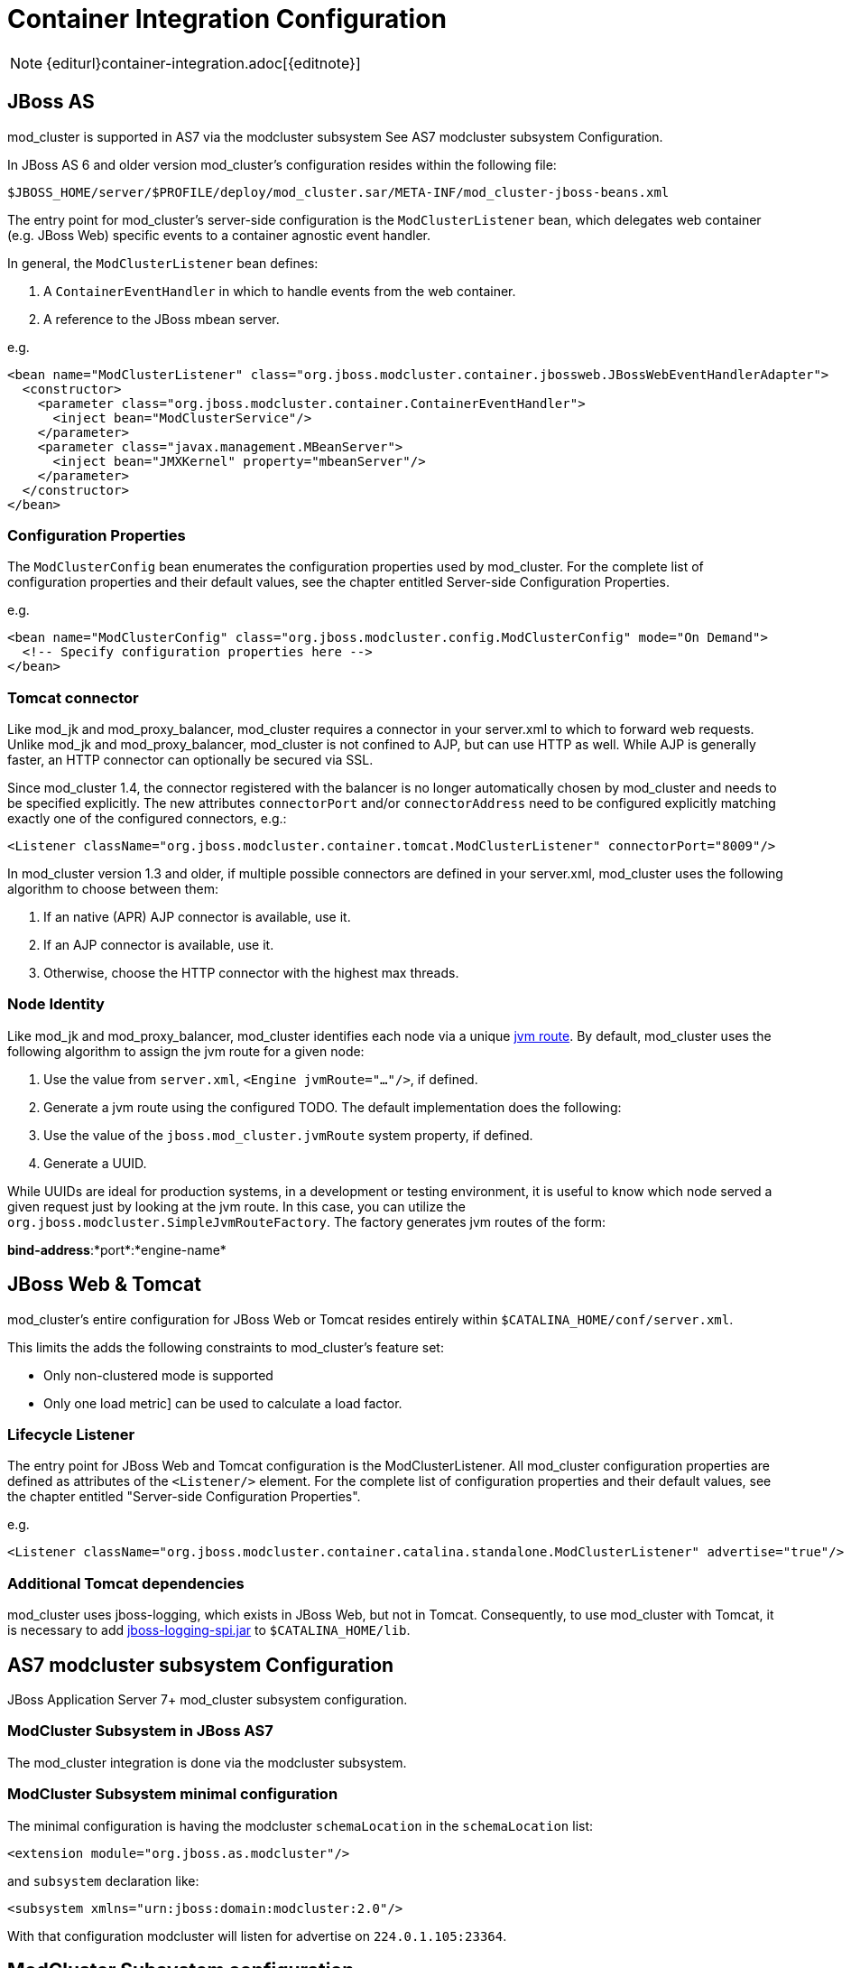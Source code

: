 = Container Integration Configuration

NOTE: {editurl}container-integration.adoc[{editnote}]

== JBoss AS

////
TODO: JBoss AS 5, 7, Wildfly (Undertow)
////


mod_cluster is supported in AS7 via the modcluster subsystem See AS7 modcluster subsystem Configuration.

In JBoss AS 6 and older version mod_cluster's configuration resides within the
following file:

    $JBOSS_HOME/server/$PROFILE/deploy/mod_cluster.sar/META-INF/mod_cluster-jboss-beans.xml

The entry point for mod_cluster's server-side configuration is the `ModClusterListener` bean, which delegates web container
(e.g. JBoss Web) specific events to a container agnostic event handler.

In general, the `ModClusterListener` bean defines:

1. A `ContainerEventHandler` in which to handle events from the web container.
2. A reference to the JBoss mbean server.

e.g.

[source,xml]
----
<bean name="ModClusterListener" class="org.jboss.modcluster.container.jbossweb.JBossWebEventHandlerAdapter">
  <constructor>
    <parameter class="org.jboss.modcluster.container.ContainerEventHandler">
      <inject bean="ModClusterService"/>
    </parameter>
    <parameter class="javax.management.MBeanServer">
      <inject bean="JMXKernel" property="mbeanServer"/>
    </parameter>
  </constructor>
</bean>
----

=== Configuration Properties

The `ModClusterConfig` bean enumerates the configuration properties used by mod_cluster.
For the complete list of configuration properties and their default values, see the chapter entitled
Server-side Configuration Properties.

e.g.

[source,xml]
----
<bean name="ModClusterConfig" class="org.jboss.modcluster.config.ModClusterConfig" mode="On Demand">
  <!-- Specify configuration properties here -->
</bean>
----

=== Tomcat connector

Like mod_jk and mod_proxy_balancer, mod_cluster requires a connector in your server.xml to which to forward web requests.
Unlike mod_jk and mod_proxy_balancer, mod_cluster is not confined to AJP, but can use HTTP as well. While AJP is generally
faster, an HTTP connector can optionally be secured via SSL.

Since mod_cluster 1.4, the connector registered with the balancer is no longer automatically chosen by mod_cluster and needs to be specified explicitly.
The new attributes `connectorPort` and/or `connectorAddress` need to be configured explicitly matching exactly one of the configured connectors, e.g.:

[source,xml]
----
<Listener className="org.jboss.modcluster.container.tomcat.ModClusterListener" connectorPort="8009"/>
----

In mod_cluster version 1.3 and older, if multiple possible connectors are defined in your server.xml,
mod_cluster uses the following algorithm to choose between them:

. If an native (APR) AJP connector is available, use it.
. If an AJP connector is available, use it.
. Otherwise, choose the HTTP connector with the highest max threads.

=== Node Identity

Like mod_jk and mod_proxy_balancer, mod_cluster identifies each node via a unique
http://docs.jboss.org/jbossweb/2.1.x/config/engine.html[jvm route]. By default, mod_cluster uses the following algorithm to
assign the jvm route for a given node:

.  Use the value from `server.xml`, `<Engine jvmRoute="..."/>`, if defined.
.  Generate a jvm route using the configured TODO. The default implementation does the following:
    .  Use the value of the `jboss.mod_cluster.jvmRoute` system property, if defined.
    .  Generate a UUID.

While UUIDs are ideal for production systems, in a development or testing environment, it is useful to know which node served
a given request just by looking at the jvm route. In this case, you can utilize the `org.jboss.modcluster.SimpleJvmRouteFactory`.
The factory generates jvm routes of the form:

*bind-address*:*port*:*engine-name*

== JBoss Web & Tomcat

mod_cluster's entire configuration for JBoss Web or Tomcat resides entirely within `$CATALINA_HOME/conf/server.xml`.

This limits the adds the following constraints to mod_cluster's feature set:

* Only non-clustered mode is supported
* Only one load metric] can be used to calculate a load factor.

=== Lifecycle Listener

The entry point for JBoss Web and Tomcat configuration is the ModClusterListener.
All mod_cluster configuration properties are defined as
attributes of the `<Listener/>` element. For the complete list of configuration properties and their default values, see
the chapter entitled "Server-side Configuration Properties".

e.g.

[source,xml]
----
<Listener className="org.jboss.modcluster.container.catalina.standalone.ModClusterListener" advertise="true"/>
----

=== Additional Tomcat dependencies

mod_cluster uses jboss-logging, which exists in JBoss Web, but not in Tomcat. Consequently, to use mod_cluster with Tomcat,
it is necessary to add http://repository.jboss.org/nexus/content/groups/public-jboss/org/jboss/logging/jboss-logging-spi/[jboss-logging-spi.jar]
to `$CATALINA_HOME/lib`.

////
TODO: Removed migration guide from mod_cluster 1.0. Is it O.K.?
////


== AS7 modcluster subsystem Configuration

JBoss Application Server 7+ mod_cluster subsystem configuration.

////
TODO: Mention XSD and links to it.
////


=== ModCluster Subsystem in JBoss AS7

The mod_cluster integration is done via the modcluster subsystem.

=== ModCluster Subsystem minimal configuration

////
TODO: Explain better for uninitiated readers.
////


The minimal configuration is having the modcluster `schemaLocation` in the `schemaLocation` list:

[source,xml]
----
<extension module="org.jboss.as.modcluster"/>
----

and `subsystem` declaration like:

[source,xml]
----
<subsystem xmlns="urn:jboss:domain:modcluster:2.0"/>
----

////
TODO: Explain advertisement.
////


With that configuration modcluster will listen for advertise on `224.0.1.105:23364`.

== ModCluster Subsystem configuration

=== mod-cluster-config Attributes

////
TODO: Link. The attributes correspond to the properties
////


=== Proxy Discovery Configuration

////
TODO: Explain better the placement for Attributes and properties in their respective contexts.
////


[options="header"]
|===
| Attribute               | Property              | Default
| proxy-list              | proxyList             | *none*
| proxy-url               | proxyURL              | *none*
| advertise               | advertise             | *true*
| advertise-security-key  | advertiseSecurityKey  | *none*
| excluded-contexts       | excludedContexts      | *none*
| auto-enable-contexts    | autoEnableContexts    | *true*
| stop-context-timeout    | stopContextTimeout    | *10 seconds* (in seconds)
| socket-timeout          | nodeTimeout           | *20 seconds* (in milliseconds)
|===

=== Proxy Configuration

[options="header"]
|===
| Attribute              | Property             | Default
| sticky-session         | stickySession        | *true*
| sticky-session-remove  | stickySessionRemove  | *false*
| sticky-session-force   | stickySessionForce   | *true*
| node-timeout           | workerTimeout        | *-1*
| max-attempts           | maxAttempts          | *1*
| flush-packets          | flushPackets         | *false*
| flush-wait             | flushWait            | *-1*
| ping                   | ping                 | *10*
| smax                   | smax                 | *-1* (it uses default value)
| ttl                    | ttl                  | *-1* (it uses default value)
| domain                 | loadBalancingGroup   | *none*
| load-balancing-group   | loadBalancingGroup   | *none*
|===

=== SSL Configuration

////
TODO: SSL configuration part needs to be added here too
////


=== simple-load-provider Attributes

The simple load provider always sends the same load factor. Its purpose is testing, experiments and special scenarios such as hot stand-by.

////
TODO: Link to Hot Stand-by.
////

[source]
----
<subsystem xmlns="urn:jboss:domain:modcluster:1.0">
  <mod-cluster-config>
    <simple-load-provider factor="1"/>
  </mod-cluster-config>
</subsystem>
----

[options="header"]
|===
| Attribute  | Property            | Default
| factor     | LoadBalancerFactor  | 1
|===

=== dynamic-load-provider Attributes

The dynamic load provide allows to have `load-metric` as well as `custom-load-metric` defined. For example:

////
TODO: Check XSD for attributes and their descriptions.
////

[source,xml]
----
<subsystem xmlns="urn:jboss:domain:modcluster:1.0">
  <mod-cluster-config advertise-socket="mod_cluster">
    <dynamic-load-provider history="10" decay="2">
       <load-metric type="cpu" weight="2" capacity="1"/>
       <load-metric type="sessions" weight="1" capacity="512"/>
       <custom-load-metric class="mypackage.myclass" weight="1" capacity="512">
          <property name="myproperty" value="myvalue" />
          <property name="otherproperty" value="othervalue" />
       </custom-load-metric>
    </dynamic-load-provider>
  </mod-cluster-config>
</subsystem>
----

[options="header"]
|===
| Attribute  | Property     | Default
| history    | history      | 512
| decay      | decayFactor  | 512
|===

=== load-metric Configuration

The load-metric are the "classes" collecting information to allow computation of the load factor sent to httpd.

[options="header"]
|===
| Attribute  | Property                   | Default
| type       | A Server-Side Load Metric  | *mandatory*
| weight     | weight                     | *9*
| capacity   | capacity                   | *512*
|===

=== Out-of-box load metric types

[options="header"]
|===
| Type             | Corresponding Server-Side Load Metric
| cpu              | link:#average-system-load-metric[AverageSystem]
| mem              | link:#system-memory-usage-load-metric[SystemMemoryUsage] See https://issues.jboss.org/browse/MODCLUSTER-288[MODCLUSTER-288]
| heap             | link:#heap-memory-usage-load-metric[HeapMemoryUsage]
| sessions         | link:#active-sessions-load-metric[ActiveSessions]
| requests         | link:#request-count-load-metric[RequestCount]
| send-traffic     | link:#send-traffic-load-metric[SendTraffic]
| receive-traffic  | link:#receive-traffic-load-metric[ReceiveTraffic]
| busyness         | link:#busy-connectors-load-metric[BusyConnectors]
| connection-pool  | link:#connection-pool-usage-load-metric[ConnectionPoolUsage]
|===

=== custom-load-metric Configuration

The custom-load-metric are for user defined "classes" collecting information.
They are like the load-metric except `type` is replaced by `class`:

[options="header"]
|===
|Attribute  | Property            | Default
|class      | Name of your class  | *Mandatory*
|===

See an https://github.com/Karm/mod_cluster-custom-load-metric[Example Custom Load Metric] that reads load from a local file.

=== load-metric Configuration with the JBoss AS7 CLI

The load-metric have 4 commands to add / remove metrics

* add-metric: Allows to add a `load-metric` to the *dynamic-load-provider*, e.g.

    `./:add-metric(type=cpu, weight=2, capacity=1)`

* remove-metric: Allows to remove a `load-metric` from the *dynamic-load-provider*, e.g.

    ./:remove-metric(type=cpu)

* add-custom-metric: Allows to add a `load-custom-metric` to the *dynamic-load-provider*, e.g.

    ./:add-custom-metric(class=myclass, weight=2, capacity=1, \
    property=[("pool" => "mypool"), ("var" => "myvariable")])

* remove-custom-metric: Allows to remove a `load-custom-metric` from the *dynamic-load-provider*, e.g.

    ./:remove-custom-metric(class=myclass)

== Building worker-side Components

=== Requirements
Building mod_cluster's worker-side components from source requires the following tools:

* JDK 5.0+
* Maven 2.0+

=== Building

Steps to build:

. Download the mod_cluster sources

    git clone git://github.com/modcluster/mod_cluster.git

. Use maven "dist" profile to build:

    cd mod_cluster
    mvn -P dist package

**Note:** Some unit tests require UDP port 23365. Make sure your local firewall allows the port.
{: .notice}

=== Built Artifacts

The build produces the following output in the target directory:

* mod-cluster.sar
Exploded format sar to copy to the deploy dir in your JBoss AS install.

* JBossWeb-Tomcat/lib directory
Jar files to copy to the lib directory in your JBossWeb or Tomcat install to support use of mod_cluster.

* demo directory
The load balancing demo application.

////
TODO: Explain further, link.
////


* mod-cluster-XXX.tar.gz
The full distribution tarball; includes the aforementioned elements.

=== worker-side Configuration Properties

The tables below enumerate the configuration properties available to an application server node.
The location for these properties depends on how mod_cluster is configured.

==== Proxy Discovery Configuration

The list of proxies from which an application expects to receive AJP
connections is either defined statically, via the addresses defined in the proxyList
configuration property; or discovered dynamically via the advertise mechanism. Using a special mod_advertise
module, proxies can advertise their existence by periodically broadcasting a multicast message containing their address:port.
This functionality is enabled via the advertise configuration
property. If configured to listen, a server can learn of the proxy's existence, then notify that proxy of its
own existence, and update its configuration accordingly. This frees both the proxy *and* the server
from having to define static, environment-specific configuration values.

==== Session draining strategy

[options="header"]
|===
| Tomcat attribute        | AS7/Wildfly attribute     | Default       | Location | Scope    |
| sessionDrainingStrategy | session-draining-strategy | `DEFAULT` | Worker   | Worker   |
|===

Indicates the session draining strategy used during undeployment of a web application. There are three possible values:

* `DEFAULT`: Drain sessions before web application undeploy only if the web application is non-distributable.
* `ALWAYS`: Always drain sessions before web application undeploy, even for distributable web applications.
* `NEVER`: Do not drain sessions before web application undeploy, even for non-distributable web application.

==== Proxies

[options="header"]
|===
| Tomcat attribute        | AS7 attribute | Wildfly attribute | Default | Location | Scope    |
| proxyList               | proxy-list    | proxies           | *None*  | Worker   | Worker   |
|===

* Tomcat/AS7: Defines a comma delimited list of httpd proxies with which this node will initially communicate. Value should be of the form: *address1*:*port1*,*address2*:*port2*. Using the default configuration, this property can by manipulated via the jboss.mod_cluster.proxyList system property.
* Wildfly: In Wildfly, the `proxy-list` attribute of the modcluster subsystem element is deprecated. Instead, one uses an output socket binding. The following example leverages `jboss-cli.sh`, e.g. :
  * Add a socket binding: `/socket-binding-group=standard-sockets/remote-destination-outbound-socket-binding=my-proxies:add(host=10.10.10.11,port=3333)`
  * Add the socket binding to the modcluster subsystem: `/subsystem=modcluster/mod-cluster-config=configuration:write-attribute(name=proxies, value="my-proxies")`

==== Excluded contexts

[options="header"]
|===
| Tomcat attribute | AS7/Wildfly attribute  | Wildfly Default | Tomcat/AS7 Default | Location | Scope    |
| excludedContexts | excluded-contexts      | *None*          | ROOT, admin-console, invoker, bossws, jmx-console, juddi, web-console | Worker | Worker |
|===

List of contexts to exclude from httpd registration, of the form: *host1*:*context1*,*host2*:*context2*,*host3*:*context3*
If no host is indicated, it is assumed to be the default host of the server (e.g. localhost). "ROOT" indicates the root context. Using the default configuration, this property can by manipulated via the jboss.mod_cluster.excludedContexts system property.

==== Auto Enable Contexts

[options="header"]
|===
| Tomcat attribute   | AS7/Wildfly attribute  | Default | Location | Scope  |
| autoEnableContexts | auto-enable-contexts   | true    | Worker   | Worker |
|===

If false the contexts are registered disabled in httpd, they need to be enabled via the enable() mbean method, jboss-cli command or via mod_cluster_manager web console on Apache HTTP Server.

==== Stop context timeout

[options="header"]
|===
| Tomcat attribute   | AS7/Wildfly attribute  | Default | Location | Scope  |
| stopContextTimeout | stop-context-timeout   | 10 s    | Worker   | Worker |
|===

The amount of time in seconds for which to wait for a clean shutdown of a context (completion of pending requests for a distributable context; or destruction/expiration of active sessions for a non-distributable context).

==== Stop context timeout unit

[options="header"]
|===
| Tomcat attribute       | AS7/Wildfly attribute  | Default | Location | Scope  |
| stopContextTimeoutUnit | *None*                 | TimeUnit.SECONDS | Worker   | Worker |
|===

Tomcat allows for configuring an arbitrary TimeUnit for Stop context timeout

==== Proxy URL

[options="header"]
|===
| Tomcat attribute  | AS7/Wildfly attribute  | Default | Location | Scope  |
| proxyURL          | proxy-url              | /       | Worker   | Balancer |
|===

If defined, this value will be prepended to the URL of MCMP commands.

==== Socket timeout

[options="header"]
|===
| Tomcat attribute  | AS7/Wildfly attribute  | Default | Location | Scope  |
| socketTimeout     | socket-timeout         | 20 s    | Worker   | Worker |
|===

How long to wait for a response from an httpd proxy to MCMP commands before timing out, and flagging the proxy as in error.

==== Advertise

[options="header"]
|===
| Tomcat/AS7/Wildfly attribute  | Default                | Location | Scope  |
| advertise                     | true, if proxyList is undefined, false otherwise | Worker   | Worker |
|===

If enabled, httpd proxies will be auto-discovered via receiving multicast announcements.
This can be used either in concert or in place of a static proxies.

==== Advertise socket group

[options="header"]
|===
| Tomcat attribute       | AS7/Wildfly attribute  | Default     | Location | Scope  |
| advertiseGroupAddress  | advertise-socket       | 224.0.1.105 | Worker   | Worker |
| advertisePort          | in advertise-socket    | 23364       | Worker   | Worker |
|===

UDP multicast address:port on which to listen for httpd proxy multicast advertisements. Beware of the actual *interface* your
balancer/worker sends to/receives from. See https://issues.jboss.org/browse/MODCLUSTER-487[MODCLUSTER-487] for Apache HTTP Server behaviour
and https://issues.jboss.org/browse/MODCLUSTER-495[MODCLUSTER-495] for Tomcat's caveat.

==== Advertise security key

[options="header"]
|===
| Tomcat attribute     | AS7/Wildfly attribute  | Default | Location | Scope
| advertiseSecurityKey | advertise-security-key | *None*  | Worker   | Balancer
|===

If specified, httpd proxy advertisements checksums (using this value as a salt) will be required to be verified on the server side. This option *does not* secure your installation, it *does not* replace proper SSL configuration. It merely ensures that only certain workers can talk to certain balancers.
Beware of https://issues.jboss.org/browse/MODCLUSTER-446[MODCLUSTER-446].

==== Advertise thread factory

[options="header"]
|===
| Tomcat attribute       | AS7/Wildfly attribute  | Default | Location | Scope
| advertiseThreadFactory | *None*                 | Executors.defaultThreadFactory() | Worker | Worker
|===

The thread factory used to create the background advertisement listener.

==== JVMRoute factory

[options="header"]
|===
| Tomcat attribute       | AS7/Wildfly attribute  | Default | Location | Scope
| jvmRouteFactory        | *None*                 | new SystemPropertyJvmRouteFactory(new UUIDJvmRouteFactory(), "jboss.mod_cluster.jvmRoute") | Worker | Worker
|===

Defines the strategy for determining the jvm route of a node, if none was specified in Tomcat's server.xml.
The default factory first consults the `jboss.mod_cluster.jvmRoute` system property. If this system property is undefined, the jvm route is assigned a UUID.
Wildfly with Undertow web subsystem uses Undertow's `instance-id` or `jboss.mod_cluster.jvmRoute` system property or a UUID.

=== Proxy Configuration

The following configuration values are sent to proxies during server
startup, when a proxy is detected via the advertise mechanism, or during
the resetting of a proxy's configuration during error recovery.

[options="header"]
|===
| Attribute            | AS7 Attribute                | Default                            | Scope     | Description
| stickySession        | sticky-session               | true                               | Balancer  | Indicates whether subsequent requests for a given session should be routed to the same node, if possible.
| stickySessionRemove  | sticky-session-remove        | false                              | Balancer  | Indicates whether the httpd proxy should remove session stickiness in the event that the balancer is unable to route a request to the node to which it is stuck. This property is ignored if stickySession is false.
| stickySessionForce   | sticky-session-force         | false                              | Balancer  | Indicates whether the httpd proxy should return an error in the event that the balancer is unable to route a request to the node to which it is stuck. This property is ignored if stickySession is false.
| workerTimeout        | worker-timeout               | -1                                 | Balancer  | Number of seconds to wait for a worker to become available to handle a request. When no workers of a balancer are usable, mod_cluster will retry after a while (workerTimeout/100). That is timeout in the balancer mod_proxy documentation. A value of -1 indicates that the httpd will not wait for a worker to be available and will return an error if none is available.
| maxAttempts          | max-attempts                 | 1                                  | Balancer  | Maximum number of failover attempts before giving up. The minimum value is 0, i.e. no failover. The default value is 1, i.e. do a one failover attempt.
| flushPackets         | flush-packets                | false                              | Node      | Enables/disables packet flushing
| flushWait            | flush-wait                   | -1                                 | Node      | Time to wait before flushing packets in milliseconds. A value of -1 means wait forever.
| ping                 | ping                         | 10                                 | Node      | Time (in seconds) in which to wait for a pong answer to a ping
| smax                 | smax                         | Determined by httpd configuration  | Node      | Soft maximum idle connection count (that is the smax in worker mod_proxy documentation). The maximum value depends on the httpd thread configuration (ThreadsPerChild or 1).
| ttl                  | ttl                          | 60                                 | Node      | Time to live (in seconds) for idle connections above smax
| nodeTimeout          | node-timeout                 | -1                                 | Node      | Timeout (in seconds) for proxy connections to a node. That is the time mod_cluster will wait for the back-end response before returning error. That corresponds to timeout in the worker mod_proxy documentation. A value of -1 indicates no timeout. Note that mod_cluster always uses a cping/cpong before forwarding a request and the connectiontimeout value used by mod_cluster is the ping value.
| balancer             | balancer                     | mycluster                          | Node      | The balancer name
| loadBalancingGroup   | domain load-balancing-group  | *None*                             | Node      | If specified, load will be balanced among jvmRoutes withing the same load balancing group. A loadBalancingGroup is conceptually equivalent to a mod_jk domain directive. This is primarily used in conjunction with partitioned session replication (e.g. buddy replication).
|===


NOTE: When nodeTimeout is not defined the ProxyTimeout directive Proxy is
used. If ProxyTimeout is not defined the server timeout (Timeout) is
used (default 300 seconds). nodeTimeout, ProxyTimeout or Timeout is set
at the socket level.

==== SSL Configuration

The communication channel between application servers and httpd proxies
uses HTTP by default. This channel can be secured using HTTPS by setting
the ssl property to true.

NOTE: This HTTP/HTTPS channel should not be confused with the processing of HTTP/HTTPS client requests.

[options="header"]
|===
| Attribute                        | AS7 Attribute         | Default                                                          | Description
| ssl                              | *None*                | false                                                            | Should connection to proxy use a secure socket layer
| sslCiphers                       | cipher-suite          | *The default JSSE cipher suites*                                 | Overrides the cipher suites used to initialize an SSL socket ignoring any unsupported ciphers
| sslProtocol                      | protocol              | TLS (ALL in AS7)                                                 | Overrides the default SSL socket protocol.
| sslCertificateEncodingAlgorithm  | *None*                | *The default JSSE key manager algorithm*                         | The algorithm of the key manager factory
| sslKeyStore                      | certificate-key-file  | System.getProperty("user.home") + "/.keystore"          | The location of the key store containing client certificates
| sslKeyStorePassword              | password              | changeit                                                         | The password granting access to the key store (and trust store in AS7)
| sslKeyStoreType                  | *None*                | JKS                                                              | The type of key store
| sslKeyStoreProvider              | *None*                | *The default JSSE security provider*                             | The key store provider
| sslTrustAlgorithm                | *None*                | *The default JSSE trust manager algorithm*                       | The algorithm of the trust manager factory
| sslKeyAlias                      | key-alias             |                                                                  | The alias of the key holding the client certificates in the key store
| sslCrlFile                       | ca-revocation-url     |                                                                  | Certificate revocation list
| sslTrustMaxCertLength            | *None*                | 5                                                                | The maximum length of a certificate held in the trust store
| sslTrustStore                    | *None*                | javax.net.ssl.trustStorePassword  | The location of the file containing the trust store
| sslTrustStorePassword            | *None*                | javax.net.ssl.trustStore          | The password granting access to the trust store.
| sslTrustStoreType                | *None*                | javax.net.ssl.trustStoreType      | The trust store type
| sslTrustStoreProvider            | *None*                | javax.net.ssl.trustStoreProvider  | The trust store provider
|===

==== Load Configuration for JBoss Web and Tomcat

Additional configuration properties used when mod_cluster is configured
in JBoss Web standalone or Tomcat.

[options="header"]
|===
| Attribute           | Default | Description    |
| loadMetricClass     | org.jboss.modcluster.load.metric.impl.BusyConnectorsLoadMetric | Class name of an object implementing org.jboss.load.metric.LoadMetric
| loadMetricCapacity  | 1                                                              | The capacity of the load metric defined via the loadMetricClass property
| loadHistory         | 9                                                              | The number of historic load values to consider in the load balance factor computation.
| loadDecayFactor     | 2                                                              | The factor by which a historic load values should degrade in significance.
|===

== Worker-side Load Metrics

A major feature of mod_cluster is the ability to use server-side load
metrics to determine how best to balance requests.

The `DynamicLoadBalanceFactorProvider` bean computes the load
balance factor of a node from a defined set of load metrics.

[source,xml]
----
<bean name="DynamicLoadBalanceFactorProvider" class="org.jboss.modcluster.load.impl.DynamicLoadBalanceFactorProvider" mode="On Demand">
  <annotation>@org.jboss.aop.microcontainer.aspects.jmx.JMX(name="jboss.web:service=LoadBalanceFactorProvider",exposedInterface=org.jboss.modcluster.load.impl.DynamicLoadBalanceFactorProviderMBean.class)</annotation>
  <constructor>
    <parameter>
      <set elementClass="org.jboss.modcluster.load.metric.LoadMetric">
        <inject bean="BusyConnectorsLoadMetric"/>
        <inject bean="HeapMemoryUsageLoadMetric"/>
      </set>
    </parameter>
  </constructor>
  <property name="history">9</property>
  <property name="decayFactor">2</property>
</bean>
----

Load metrics can be configured with an associated weight and capacity.

The weight (default is 1) indicates the significance of a metric with
respect to the other metrics. For example, a metric of weight 2 will
have twice the impact on the overall load factor than a metric of weight
1.

The capacity of a metric serves 2 functions:

-   To normalize the load values from each metric. In some load metrics,
    capacity is already reflected in the load values. The capacity of a
    metric should be configured such that `0 \<= (load / capacity) \>= 1`.

-   To favor some nodes over others. By setting the metric capacities to
    different values on each node, proxies will effectively favor nodes
    with higher capacities, since they will return smaller load values.
    This adds an interesting level of granularity to node weighting.
    Consider a cluster of two nodes, one with more memory, and a second
    with a faster CPU; and two metrics, one memory-based and the other
    CPU-based. In the memory-based metric, the first node would be given
    a higher load capacity than the second node. In a CPU-based metric,
    the second node would be given a higher load capacity than the first
    node.

Each load metric contributes a value to the overall load factor of a
node. The load factors from each metric are aggregated according to
their weights.

In general, the load factor contribution of given metric is: `(load /
capacity) \* weight / total weight`.

The DynamicLoadBalanceFactorProvider applies a time decay function to
the loads returned by each metric. The aggregate load, with respect to
previous load values, can be expressed by the following formula:

+++L = (L<sub>0</sub>/D<sup>0</sup> + L <sub>1</sub>/D<sup>1</sup> + L<sub>2</sub>/D<sup>2</sup> + L<sub>3</sub>/D<sup>3</sup> + ... + L<sub>H</sub>/D<sup>H</sup>) / (1/D<sup>0</sup> + 1/D<sup>1</sup> + 1/D<sup>2</sup> + 1/D<sup>3</sup> + ... 1/D<sup>H</sup>)+++

... or more concisely as:

+++L = (∑<sup>H</sup><sub>i=0</sub> L<sub>i</sub>/D<sup>i</sup>) / (∑<sup>H</sup><sub>i=0</sub> 1/D<sup>i</sup>)+++

... where D = decayFactor, and H = history.

Setting history = 0 effectively disables the time decay function and
only the current load for each metric will be considered in the load
balance factor computation.

The mod_cluster load balancer expects the load factor to be an integer
between 0 and 100, where 0 indicates max load and 100 indicates zero
load. Therefore, the final load factor sent to the load balancer

+++L<sub>Final</sub> = 100 - (L \* 100)+++

While you are free to write your own load metrics, the following
LoadMetrics are available out of the box:

=== Web Container metrics

[[active-sessions-load-metric]]
==== Active Sessions Load Metric

* Requires an explicit capacity
* Uses `SessionLoadMetricSource` to query session managers
* Analogous to method=S in mod_jk

e.g., with JBoss AS 5:

[source,xml]
----
<bean name="ActiveSessionsLoadMetric" class="org.jboss.modcluster.load.metric.impl.ActiveSessionsLoadMetric" mode="On Demand">
  <annotation>@org.jboss.aop.microcontainer.aspects.jmx.JMX(name="jboss.web:service=ActiveSessionsLoadMetric",exposedInterface=org.jboss.modcluster.load.metric.LoadMetricMBean.class)</annotation>
  <constructor>
    <parameter><inject bean="SessionLoadMetricSource"/></parameter>
  </constructor>
  <property name="capacity">1000</property>
</bean>
<bean name="SessionLoadMetricSource" class="org.jboss.modcluster.load.metric.impl.SessionLoadMetricSource" mode="On Demand">
  <constructor>
    <parameter class="javax.management.MBeanServer">
      <inject bean="JMXKernel" property="mbeanServer"/>
    </parameter>
  </constructor>
</bean>
----

[[busy-connectors-load-metric]]
==== Busy Connectors Load Metric

* Returns the percentage of connector threads from the thread pool that are busy servicing requests
* Uses `ThreadPoolLoadMetricSource` to query connector thread
* Analogous to `method=B` in mod_jk
* https://github.com/modcluster/mod_cluster/blob/master/core/src/main/java/org/jboss/modcluster/load/metric/impl/BusyConnectorsLoadMetric.java[BusyConnectorsLoadMetric.java]

e.g., with JBoss AS 5:

[source,xml]
----
<bean name="BusyConnectorsLoadMetric" class="org.jboss.modcluster.load.metric.impl.BusyConnectorsLoadMetric" mode="On Demand">
  <annotation>@org.jboss.aop.microcontainer.aspects.jmx.JMX(name="jboss.web:service=BusyConnectorsLoadMetric",exposedInterface=org.jboss.modcluster.load.metric.LoadMetricMBean.class)</annotation>
  <constructor>
    <parameter><inject bean="ThreadPoolLoadMetricSource"/></parameter>
  </constructor>
</bean>
<bean name="ThreadPoolLoadMetricSource" class="org.jboss.modcluster.load.metric.impl.ThreadPoolLoadMetricSource" mode="On Demand">
  <constructor>
    <parameter class="javax.management.MBeanServer">
      <inject bean="JMXKernel" property="mbeanServer"/>
    </parameter>
  </constructor>
</bean>
----

[[receive-traffic-load-metric]]
==== Receive Traffic Load Metric

* Returns the incoming request POST traffic in KB/sec (the application needs to read POST data)
* Requires an explicit capacity
* Uses `RequestProcessorLoadMetricSource` to query request processors
* Analogous to `method=T` in mod_jk

e.g., with JBoss AS 5:

[source,xml]
----
<bean name="ReceiveTrafficLoadMetric" class="org.jboss.modcluster.load.metric.impl.ReceiveTrafficLoadMetric" mode="On Demand">
  <annotation>@org.jboss.aop.microcontainer.aspects.jmx.JMX(name="jboss.web:service=ReceiveTrafficLoadMetric",exposedInterface=org.jboss.modcluster.load.metric.LoadMetricMBean.class)</annotation>
  <constructor>
    <parameter class="org.jboss.modcluster.load.metric.impl.RequestProcessorLoadMetricSource">
      <inject bean="RequestProcessorLoadMetricSource"/>
    </parameter>
  </constructor>
  <property name="capacity">1024</property>
</bean>
<bean name="RequestProcessorLoadMetricSource" class="org.jboss.modcluster.load.metric.impl.RequestProcessorLoadMetricSource" mode="On Demand">
  <constructor>
    <parameter class="javax.management.MBeanServer">
      <inject bean="JMXKernel" property="mbeanServer"/>
    </parameter>
  </constructor>
</bean>
----

[[send-traffic-load-metric]]
==== Send Traffic Load Metric

* Returns the outgoing request traffic in KB/sec
* Requires an explicit capacity
* Uses `RequestProcessorLoadMetricSource` to query request processors
* Analogous to method=T in mod_jk

e.g., with JBoss AS 5:

[source,xml]
----
<bean name="SendTrafficLoadMetric" class="org.jboss.modcluster.load.metric.impl.SendTrafficLoadMetric" mode="On Demand">
  <annotation>@org.jboss.aop.microcontainer.aspects.jmx.JMX(name="jboss.web:service=SendTrafficLoadMetric",exposedInterface=org.jboss.modcluster.load.metric.LoadMetricMBean.class)</annotation>
  <constructor>
    <parameter class="org.jboss.modcluster.load.metric.impl.RequestProcessorLoadMetricSource">
      <inject bean="RequestProcessorLoadMetricSource"/>
    </parameter>
  </constructor>
  <property name="capacity">512</property>
</bean>
----

==== Request Count Load Metric

* Returns the number of requests/sec
* Requires an explicit capacity
* Uses `RequestProcessorLoadMetricSource` to query request processors
* Analogous to `method=R` in mod_jk

e.g., with JBoss AS 5:

[source,xml]
----
<bean name="RequestCountLoadMetric" class="org.jboss.modcluster.load.metric.impl.RequestCountLoadMetric" mode="On Demand">
  <annotation>@org.jboss.aop.microcontainer.aspects.jmx.JMX(name="jboss.web:service=RequestCountLoadMetric",exposedInterface=org.jboss.modcluster.load.metric.LoadMetricMBean.class)</annotation>
  <constructor>
    <parameter class="org.jboss.modcluster.load.metric.impl.RequestProcessorLoadMetricSource">
      <inject bean="RequestProcessorLoadMetricSource"/>
    </parameter>
  </constructor>
  <property name="capacity">1000</property>
</bean>
----

=== System/JVM metrics

==== Average System Load Metric

* Returns CPU load
* Requires Java 1.6+
* Uses `OperatingSystemLoadMetricSource` to generically read attributes
* Is not available on Windows
* https://github.com/modcluster/mod_cluster/blob/master/core/src/main/java/org/jboss/modcluster/load/metric/impl/AverageSystemLoadMetric.java[AverageSystemLoadMetric.java]

e.g., with JBoss AS 5:

[source,xml]
----
<bean name="AverageSystemLoadMetric" class="org.jboss.modcluster.load.metric.impl.AverageSystemLoadMetric" mode="On Demand">
  <annotation>@org.jboss.aop.microcontainer.aspects.jmx.JMX(name="jboss.web:service=AverageSystemLoadMetric",exposedInterface=org.jboss.modcluster.load.metric.LoadMetricMBean.class)</annotation>
  <constructor>
    <parameter><inject bean="OperatingSystemLoadMetricSource"/></parameter>
  </constructor>
</bean>
<bean name="OperatingSystemLoadMetricSource" class="org.jboss.modcluster.load.metric.impl.OperatingSystemLoadMetricSource" mode="On Demand">
</bean>
----

[[heap-memory-usage-load-metric]]
==== Heap Memory Usage Load Metric

* Returns the heap memory usage as a percentage of max heap size

e.g., with JBoss AS 5:

[source,xml]
----
<bean name="HeapMemoryUsageLoadMetric" class="org.jboss.modcluster.load.metric.impl.HeapMemoryUsageLoadMetric" mode="On Demand">
  <annotation>@org.jboss.aop.microcontainer.aspects.jmx.JMX(name="jboss.web:service=HeapMemoryUsageLoadMetric",exposedInterface=org.jboss.modcluster.load.metric.LoadMetricMBean.class)</annotation>
</bean>
----

=== Other metrics

[[connection-pool-usage-load-metric]]
==== ConnectionPoolUsageLoadMetric

* Returns the percentage of connections from a connection pool that are in use
* Uses ConnectionPoolLoadMetricSource to query JCA connection pools

e.g., with JBoss AS 5:

[source,xml]
----
<bean name="ConnectionPoolUsageMetric" class="org.jboss.modcluster.load.metric.impl.ConnectionPoolUsageLoadMetric" mode="On Demand">
  <annotation>@org.jboss.aop.microcontainer.aspects.jmx.JMX(name="jboss.web:service=ConnectionPoolUsageLoadMetric",exposedInterface=org.jboss.modcluster.load.metric.LoadMetricMBean.class)</annotation>
  <constructor>
    <parameter><inject bean="ConnectionPoolLoadMetricSource"/></parameter>
  </constructor>
</bean>
<bean name="ConnectionPoolLoadMetricSource" class="org.jboss.modcluster.load.metric.impl.ConnectionPoolLoadMetricSource" mode="On Demand">
  <constructor>
    <parameter class="javax.management.MBeanServer">
      <inject bean="JMXKernel" property="mbeanServer"/>
    </parameter>
  </constructor>
</bean>
----

== Installing Worker-side Components

First, extract the server-side binary to a temporary directory. The
following assumes it was extracted to /tmp/mod_cluster

Your next step depends on whether your target server is JBoss AS or
JBossWeb/Tomcat.

=== Installing in JBoss AS 6.0.0.M1 and up

You don't need to do anything to install the java-side binaries in AS
6.x; it's part of the AS distribution's default, standard and all
configurations.

=== Installing in JBoss AS 5.x

Assuming \$JBOSS_HOME indicates the root of your JBoss AS install and
that you want to use mod_cluster in the AS's all config:

[source,bash]
----
cp -r /tmp/mod_cluster/mod_cluster.sar $JBOSS_HOME/server/all/deploy
----

=== Installing in Tomcat

Assuming `$CATALINA_HOME` indicates the root of your Tomcat install:

[source,bash]
----
cp /tmp/mod_cluster/JBossWeb-Tomcat/lib/jboss-logging.jar $CATALINA_HOME/lib/
cp /tmp/mod_cluster/JBossWeb-Tomcat/lib/mod_cluster-container-catalina* $CATALINA_HOME/lib/
cp /tmp/mod_cluster/JBossWeb-Tomcat/lib/mod_cluster-container-spi* $CATALINA_HOME/lib/
cp /tmp/mod_cluster/JBossWeb-Tomcat/lib/mod_cluster-core* $CATALINA_HOME/lib/
----

and additionally for Tomcat6:

[source,bash]
----
cp /tmp/mod_cluster/JBossWeb-Tomcat/lib/mod_cluster-container-tomcat6* $CATALINA_HOME/lib
----

and additionally for Tomcat7:

[source,bash]
----
cp /tmp/mod_cluster/JBossWeb-Tomcat/lib/mod_cluster-container-tomcat7* $CATALINA_HOME/lib
----



